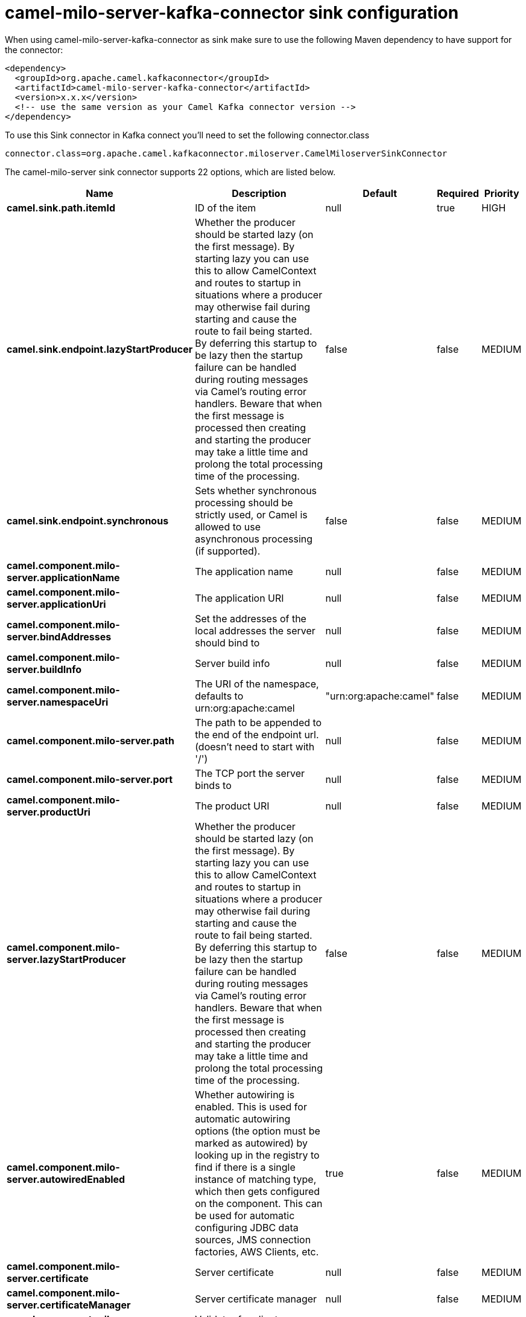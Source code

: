 // kafka-connector options: START
[[camel-milo-server-kafka-connector-sink]]
= camel-milo-server-kafka-connector sink configuration

When using camel-milo-server-kafka-connector as sink make sure to use the following Maven dependency to have support for the connector:

[source,xml]
----
<dependency>
  <groupId>org.apache.camel.kafkaconnector</groupId>
  <artifactId>camel-milo-server-kafka-connector</artifactId>
  <version>x.x.x</version>
  <!-- use the same version as your Camel Kafka connector version -->
</dependency>
----

To use this Sink connector in Kafka connect you'll need to set the following connector.class

[source,java]
----
connector.class=org.apache.camel.kafkaconnector.miloserver.CamelMiloserverSinkConnector
----


The camel-milo-server sink connector supports 22 options, which are listed below.



[width="100%",cols="2,5,^1,1,1",options="header"]
|===
| Name | Description | Default | Required | Priority
| *camel.sink.path.itemId* | ID of the item | null | true | HIGH
| *camel.sink.endpoint.lazyStartProducer* | Whether the producer should be started lazy (on the first message). By starting lazy you can use this to allow CamelContext and routes to startup in situations where a producer may otherwise fail during starting and cause the route to fail being started. By deferring this startup to be lazy then the startup failure can be handled during routing messages via Camel's routing error handlers. Beware that when the first message is processed then creating and starting the producer may take a little time and prolong the total processing time of the processing. | false | false | MEDIUM
| *camel.sink.endpoint.synchronous* | Sets whether synchronous processing should be strictly used, or Camel is allowed to use asynchronous processing (if supported). | false | false | MEDIUM
| *camel.component.milo-server.applicationName* | The application name | null | false | MEDIUM
| *camel.component.milo-server.applicationUri* | The application URI | null | false | MEDIUM
| *camel.component.milo-server.bindAddresses* | Set the addresses of the local addresses the server should bind to | null | false | MEDIUM
| *camel.component.milo-server.buildInfo* | Server build info | null | false | MEDIUM
| *camel.component.milo-server.namespaceUri* | The URI of the namespace, defaults to urn:org:apache:camel | "urn:org:apache:camel" | false | MEDIUM
| *camel.component.milo-server.path* | The path to be appended to the end of the endpoint url. (doesn't need to start with '/') | null | false | MEDIUM
| *camel.component.milo-server.port* | The TCP port the server binds to | null | false | MEDIUM
| *camel.component.milo-server.productUri* | The product URI | null | false | MEDIUM
| *camel.component.milo-server.lazyStartProducer* | Whether the producer should be started lazy (on the first message). By starting lazy you can use this to allow CamelContext and routes to startup in situations where a producer may otherwise fail during starting and cause the route to fail being started. By deferring this startup to be lazy then the startup failure can be handled during routing messages via Camel's routing error handlers. Beware that when the first message is processed then creating and starting the producer may take a little time and prolong the total processing time of the processing. | false | false | MEDIUM
| *camel.component.milo-server.autowiredEnabled* | Whether autowiring is enabled. This is used for automatic autowiring options (the option must be marked as autowired) by looking up in the registry to find if there is a single instance of matching type, which then gets configured on the component. This can be used for automatic configuring JDBC data sources, JMS connection factories, AWS Clients, etc. | true | false | MEDIUM
| *camel.component.milo-server.certificate* | Server certificate | null | false | MEDIUM
| *camel.component.milo-server.certificateManager* | Server certificate manager | null | false | MEDIUM
| *camel.component.milo-server.certificateValidator* | Validator for client certificates | null | false | MEDIUM
| *camel.component.milo-server.defaultCertificate Validator* | Validator for client certificates using default file based approach | null | false | MEDIUM
| *camel.component.milo-server.enableAnonymous Authentication* | Enable anonymous authentication, disabled by default | false | false | MEDIUM
| *camel.component.milo-server.securityPolicies* | Security policies | null | false | MEDIUM
| *camel.component.milo-server.securityPoliciesById* | Security policies by URI or name. Multiple policies can be separated by comma. | null | false | MEDIUM
| *camel.component.milo-server.userAuthentication Credentials* | Set user password combinations in the form of user1:pwd1,user2:pwd2 Usernames and passwords will be URL decoded | null | false | MEDIUM
| *camel.component.milo-server.usernameSecurityPolicy Uri* | Set the UserTokenPolicy used when One of: [None] [Basic128Rsa15] [Basic256] [Basic256Sha256] [Aes128_Sha256_RsaOaep] [Aes256_Sha256_RsaPss] | null | false | MEDIUM
|===



The camel-milo-server sink connector has no converters out of the box.





The camel-milo-server sink connector has no transforms out of the box.





The camel-milo-server sink connector has no aggregation strategies out of the box.
// kafka-connector options: END
